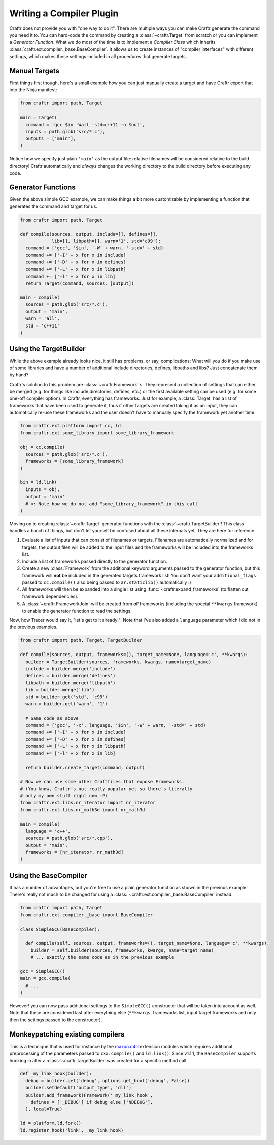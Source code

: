 Writing a Compiler Plugin
=========================

Craftr does not provide you with "one way to do it". There are multiple
ways you can make Craftr generate the command you need it to. You can
hard-code the command by creating a :class:`~craftr.Target` from scratch
or you can implement a *Generator Function*. What we do most of the time
is to implement a *Compiler Class* which inherits
:class:`craftr.ext.compiler._base.BaseCompiler`. It allows us to create
instances of "compiler interfaces" with different settings, which makes
these settings included in all procedures that generate targets.

Manual Targets
--------------

First things first though, here's a small example how you can just
manually create a target and have Craftr export that into the Ninja
manifest:

.. code:: python

  from craftr import path, Target

  main = Target(
    command = 'gcc $in -Wall -std=c++11 -o $out',
    inputs = path.glob('src/*.c'),
    outputs = ['main'],
  )

Notice how we specify just plain ``'main'`` as the output file: relative
filenames will be considered relative to the build directory! Craftr
automatically and *always* changes the working directory to the build
directory before executing any code.

Generator Functions
-------------------

Given the above simple GCC example, we can make things a bit more
customizable by implementing a function that generates the command
and target for us.

.. code:: python

  from craftr import path, Target

  def compile(sources, output, include=[], defines=[],
              lib=[], libpath=[], warn='1', std='c99'):
    command = ['gcc', '$in', '-W' + warn, '-std=' + std)
    command += ['-I' + x for x in include]
    command += ['-D' + x for x in defines]
    command += ['-L' + x for x in libpath]
    command += ['-l' + x for x in lib]
    return Target(command, sources, [output])

  main = compile(
    sources = path.glob('src/*.c'),
    output = 'main',
    warn = 'all',
    std = 'c++11'
  )

Using the TargetBuilder
-----------------------

While the above example already looks nice, it still has problems, or say,
complications: What will you do if you make use of some libraries and have
a number of additional include directories, defines, libpaths and libs? Just
concatenate them by hand?

Craftr's solution to this problem are :class:`~craftr.Framework` s. They
represent a collection of settings that can either be merged (e.g. for
things like include directories, defines, etc.) or the first available
setting can be used (e.g. for some one-off compiler option). In Craftr,
everything has frameworks. Just for example, a :class:`Target` has
a list of frameworks that have been used to generate it, thus if other
targets are created taking it as an input, they can automatically re-use
these frameworks and the user doesn't have to manually specify the framework
yet another time.

.. code:: python

  from craftr.ext.platform import cc, ld
  from craftr.ext.some_library import some_library_framework

  obj = cc.compile(
    sources = path.glob('src/*.c'),
    frameworks = [some_library_framework]
  )

  bin = ld.link(
    inputs = obj,
    output = 'main'
    # <: Note how we do not add "some_library_framework" in this call
  )

Moving on to creating :class:`~craftr.Target` generator functions with the
:class:`~craftr.TargetBuilder`! This class handles a bunch of things,
but don't let yourself be confused about all these internals yet. They
are here for reference:

1. Evaluate a list of inputs that can consist of filenames or targets.
   Filenames are automatically normalized and for targets, the output
   files will be added to the input files and the frameworks will be
   included into the frameworks list.
2. Include a list of frameworks passed directly to the generator
   function.
3. Create a new :class:`Framework` from the additional keyword arguments
   passed to the generator function, but this framework will **not**
   be included in the generated targets framework list! You don't want
   your ``additional_flags`` passed to ``cc.compile()`` also being
   passed to ``ar.staticlib()`` automatically :)
4. All frameworks will then be expanded into a single list using
   :func:`~craftr.expand_frameworks` (to flatten out framework dependencies).
5. A :class:`~craftr.FrameworkJoin` will be created from *all* frameworks
   (including the special ``**kwargs`` framework) to enable the generator
   function to read the settings.

Now, how Tracer would say it, "let's get to it already!". Note that I've
also added a ``language`` parameter which I did not in the previous examples.

.. code:: python

  from craftr import path, Target, TargetBuilder

  def compile(sources, output, frameworks=(), target_name=None, language='c', **kwargs):
    builder = TargetBuilder(sources, frameworks, kwargs, name=target_name)
    include = builder.merge('include')
    defines = builder.merge('defines')
    libpath = builder.merge('libpath')
    lib = builder.merge('lib')
    std = builder.get('std', 'c99')
    warn = builder.get('warn', '1')

    # Same code as above
    command = ['gcc', '-x', language, '$in', '-W' + warn, '-std=' + std)
    command += ['-I' + x for x in include]
    command += ['-D' + x for x in defines]
    command += ['-L' + x for x in libpath]
    command += ['-l' + x for x in lib]

    return builder.create_target(command, output)

  # Now we can use some other Craftfiles that expose Frameworks.
  # (You know, Craftr's not really popular yet so there's literally
  # only my own stuff right now :P)
  from craftr.ext.libs.nr_iterator import nr_iterator
  from craftr.ext.libs.nr_math3d import nr_math3d

  main = compile(
    language = 'c++',
    sources = path.glob('src/*.cpp'),
    output = 'main',
    frameworks = [nr_iterator, nr_math3d]
  )

Using the BaseCompiler
----------------------

It has a number of advantages, but you're free to use a plain generator
function as shown in the previous example! There's really not much to
be changed for using a :class:`~craftr.ext.compiler._base.BaseCompiler`
instead:

.. code:: python

  from craftr import path, Target
  from craftr.ext.compiler._base import BaseCompiler

  class SimpleGCC(BaseCompiler):

    def compile(self, sources, output, frameworks=(), target_name=None, language='c', **kwargs):
      builder = self.builder(sources, frameworks, kwargs, name=target_name)
      # ... exactly the same code as in the previous example

  gcc = SimpleGCC()
  main = gcc.compile(
    # ...
  )

However! you can now pass additional settings to the ``SimpleGCC()``
constructor that will be taken into account as well. Note that these are
considered last after everything else (``**kwargs``, frameworks list, input
target frameworks and only then the settings passed to the constructor).

Monkeypatching existing compilers
---------------------------------

This is a technique that is used for instance by the `maxon.c4d`_
extension modules which requires additional preprocessing of the
parameters passed to ``cxx.compile()`` and ``ld.link()``. Since v1.1.1,
the ``BaseCompiler`` supports hooking in after a :class:`~craftr.TargetBuilder`
was created for a specific method call.

.. code:: python

  def _my_link_hook(builder):
    debug = builder.get('debug', options.get_bool('debug', False))
    builder.setdefault('output_type', 'dll')
    builder.add_framework(Framework('_my_link_hook',
      defines = ['_DEBUG'] if debug else ['NDEBUG'],
    ), local=True)

  ld = platform.ld.fork()
  ld.register_hook('link', _my_link_hook)

.. _maxon.c4d: https://github.com/craftr-build/maxon.c4d
